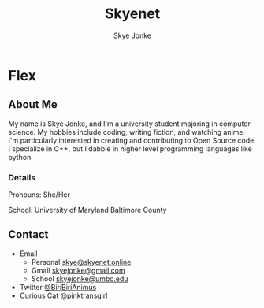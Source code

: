 #+TITLE: Skyenet
#+AUTHOR: Skye Jonke
* Flex
:PROPERTIES:
:HTML_CONTAINER_CLASS: row
:END:
** About Me
:PROPERTIES:
:HTML_CONTAINER_CLASS: card default-size
:END:
My name is Skye Jonke, and I'm a university student majoring in computer
science. My hobbies include coding, writing fiction, and watching anime. I'm
particularly interested in creating and contributing to Open Source code. I
specialize in C++, but I dabble in higher level programming languages like
python.
*** Details
:PROPERTIES:
:HTML_CONTAINER_CLASS: details smaller-size
:END:
Pronouns: She/Her

School: University of Maryland Baltimore County
** Contact
:PROPERTIES:
:HTML_CONTAINER_CLASS: card smaller-size
:END:
- Email
 - Personal
   [[mailto:skye@skyenet.online][skye@skyenet.online]]
 - Gmail
   [[mailto:skyejonke@gmail.com][skyejonke@gmail.com]]
 - School
    [[mailto:skyejonke@umbc.edu][skyejonke@umbc.edu]]

- Twitter
  [[https://twitter.com/BiriBiriAnimus][@BiriBiriAnimus]]
- Curious Cat
  [[https://curiouscat.qa/pinktransgirl][@pinktransgirl]]
